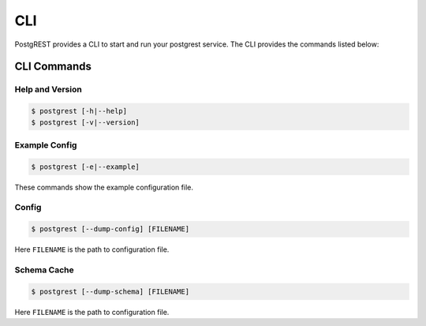 .. _cli:

CLI
===

PostgREST provides a CLI to start and run your postgrest service. The CLI provides the commands listed below:

.. _cli_commands:

CLI Commands
------------

Help and Version
~~~~~~~~~~~~~~~~

.. code:: bash

  $ postgrest [-h|--help]
  $ postgrest [-v|--version]

Example Config
~~~~~~~~~~~~~~

.. code:: bash

  $ postgrest [-e|--example]

These commands show the example configuration file.

Config
~~~~~~

.. code:: bash

  $ postgrest [--dump-config] [FILENAME]

Here ``FILENAME`` is the path to configuration file.

Schema Cache
~~~~~~~~~~~~

.. code:: bash

  $ postgrest [--dump-schema] [FILENAME]

Here ``FILENAME`` is the path to configuration file.
